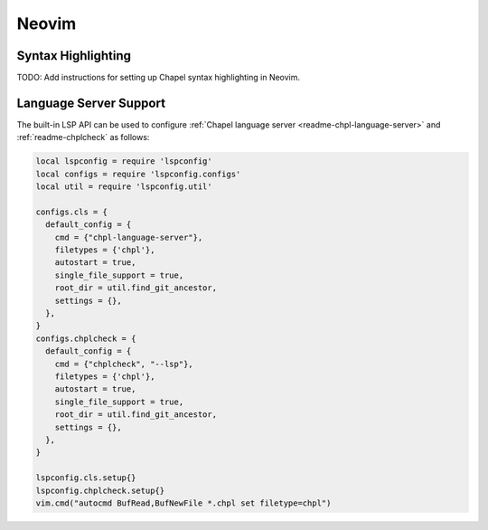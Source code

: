 .. _neovim:

Neovim
------

.. _neovim-syntax:

Syntax Highlighting
~~~~~~~~~~~~~~~~~~~

TODO: Add instructions for setting up Chapel syntax highlighting in Neovim.

.. _neovim-lsp:

Language Server Support
~~~~~~~~~~~~~~~~~~~~~~~

The built-in LSP API can be used to configure :ref:`Chapel language server <readme-chpl-language-server>` and :ref:`readme-chplcheck` as follows:

.. code-block:: lua

   local lspconfig = require 'lspconfig'
   local configs = require 'lspconfig.configs'
   local util = require 'lspconfig.util'

   configs.cls = {
     default_config = {
       cmd = {"chpl-language-server"},
       filetypes = {'chpl'},
       autostart = true,
       single_file_support = true,
       root_dir = util.find_git_ancestor,
       settings = {},
     },
   }
   configs.chplcheck = {
     default_config = {
       cmd = {"chplcheck", "--lsp"},
       filetypes = {'chpl'},
       autostart = true,
       single_file_support = true,
       root_dir = util.find_git_ancestor,
       settings = {},
     },
   }

   lspconfig.cls.setup{}
   lspconfig.chplcheck.setup{}
   vim.cmd("autocmd BufRead,BufNewFile *.chpl set filetype=chpl")
